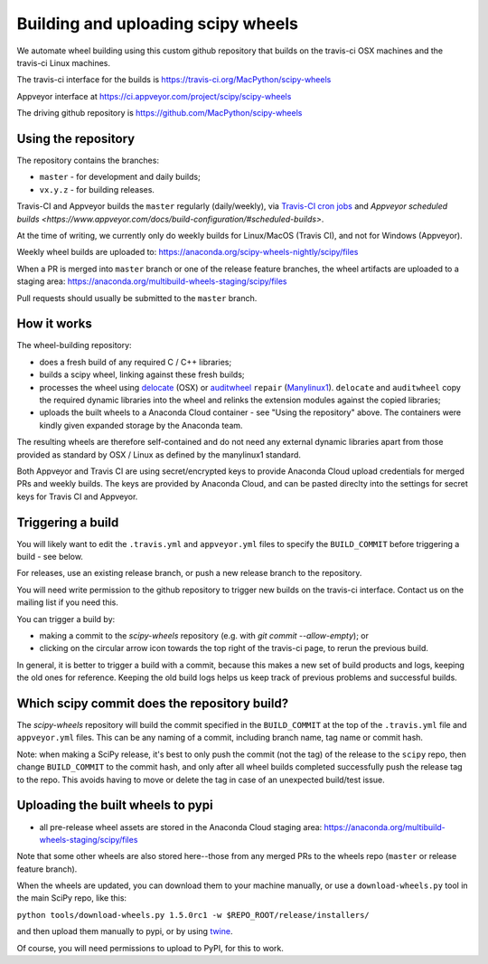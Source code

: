 ###################################
Building and uploading scipy wheels
###################################

We automate wheel building using this custom github repository that builds on
the travis-ci OSX machines and the travis-ci Linux machines.

The travis-ci interface for the builds is
https://travis-ci.org/MacPython/scipy-wheels

Appveyor interface at
https://ci.appveyor.com/project/scipy/scipy-wheels

The driving github repository is
https://github.com/MacPython/scipy-wheels

Using the repository
====================

The repository contains the branches:

* ``master`` - for development and daily builds;
* ``vx.y.z`` - for building releases.

Travis-CI and Appveyor builds the ``master`` regularly (daily/weekly),
via `Travis-CI cron jobs
<https://docs.travis-ci.com/user/cron-jobs/>`_ and `Appveyor scheduled
builds
<https://www.appveyor.com/docs/build-configuration/#scheduled-builds>`.

At the time of writing, we currently only do weekly builds for Linux/MacOS
(Travis CI), and not for Windows (Appveyor).

Weekly wheel builds are uploaded to:
https://anaconda.org/scipy-wheels-nightly/scipy/files

When a PR is merged into ``master`` branch or one of the release feature
branches, the wheel artifacts are uploaded to a staging area:
https://anaconda.org/multibuild-wheels-staging/scipy/files

Pull requests should usually be submitted to the ``master`` branch.

How it works
============

The wheel-building repository:

* does a fresh build of any required C / C++ libraries;
* builds a scipy wheel, linking against these fresh builds;
* processes the wheel using delocate_ (OSX) or auditwheel_ ``repair``
  (Manylinux1_).  ``delocate`` and ``auditwheel`` copy the required dynamic
  libraries into the wheel and relinks the extension modules against the
  copied libraries;
* uploads the built wheels to a Anaconda Cloud container - see "Using the
  repository" above.  The containers were kindly given expanded storage by
  the Anaconda team.

The resulting wheels are therefore self-contained and do not need any external
dynamic libraries apart from those provided as standard by OSX / Linux as
defined by the manylinux1 standard.

Both Appveyor and Travis CI are using secret/encrypted keys to provide
Anaconda Cloud upload credentials for merged PRs and weekly builds. The keys
are provided by Anaconda Cloud, and can be pasted direclty into the settings
for secret keys for Travis CI and Appveyor.

Triggering a build
==================

You will likely want to edit the ``.travis.yml`` and ``appveyor.yml`` files to
specify the ``BUILD_COMMIT`` before triggering a build - see below.

For releases, use an existing release branch, or push a new release
branch to the repository.

You will need write permission to the github repository to trigger new builds
on the travis-ci interface.  Contact us on the mailing list if you need this.

You can trigger a build by:

* making a commit to the `scipy-wheels` repository (e.g. with `git
  commit --allow-empty`); or
* clicking on the circular arrow icon towards the top right of the travis-ci
  page, to rerun the previous build.

In general, it is better to trigger a build with a commit, because this makes
a new set of build products and logs, keeping the old ones for reference.
Keeping the old build logs helps us keep track of previous problems and
successful builds.

Which scipy commit does the repository build?
===============================================

The `scipy-wheels` repository will build the commit specified in the
``BUILD_COMMIT`` at the top of the ``.travis.yml`` file and ``appveyor.yml``
files.  This can be any naming of a commit, including branch name, tag name or
commit hash.

Note: when making a SciPy release, it's best to only push the commit (not the
tag) of the release to the ``scipy`` repo, then change ``BUILD_COMMIT`` to the
commit hash, and only after all wheel builds completed successfully push the
release tag to the repo.  This avoids having to move or delete the tag in case
of an unexpected build/test issue.

Uploading the built wheels to pypi
==================================

* all pre-release wheel assets are stored in the Anaconda Cloud staging area:
  https://anaconda.org/multibuild-wheels-staging/scipy/files

Note that some other wheels are also stored here--those from any merged PRs
to the wheels repo (``master`` or release feature branch).

When the wheels are updated, you can download them to your machine manually,
or use a ``download-wheels.py`` tool in the main SciPy repo, like this:

``python tools/download-wheels.py 1.5.0rc1 -w $REPO_ROOT/release/installers/``

and then upload them manually to pypi, or by using twine_.

Of course, you will need permissions to upload to PyPI, for this to work.

.. _manylinux1: https://www.python.org/dev/peps/pep-0513
.. _twine: https://pypi.python.org/pypi/twine
.. _delocate: https://pypi.python.org/pypi/delocate
.. _auditwheel: https://pypi.python.org/pypi/auditwheel
